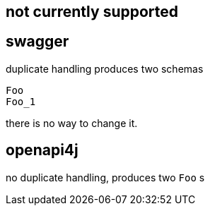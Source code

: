 == not currently supported

== swagger

duplicate handling produces two schemas

----
Foo
Foo_1
----

there is no way to change it.

== openapi4j

no duplicate handling, produces two `Foo` s
